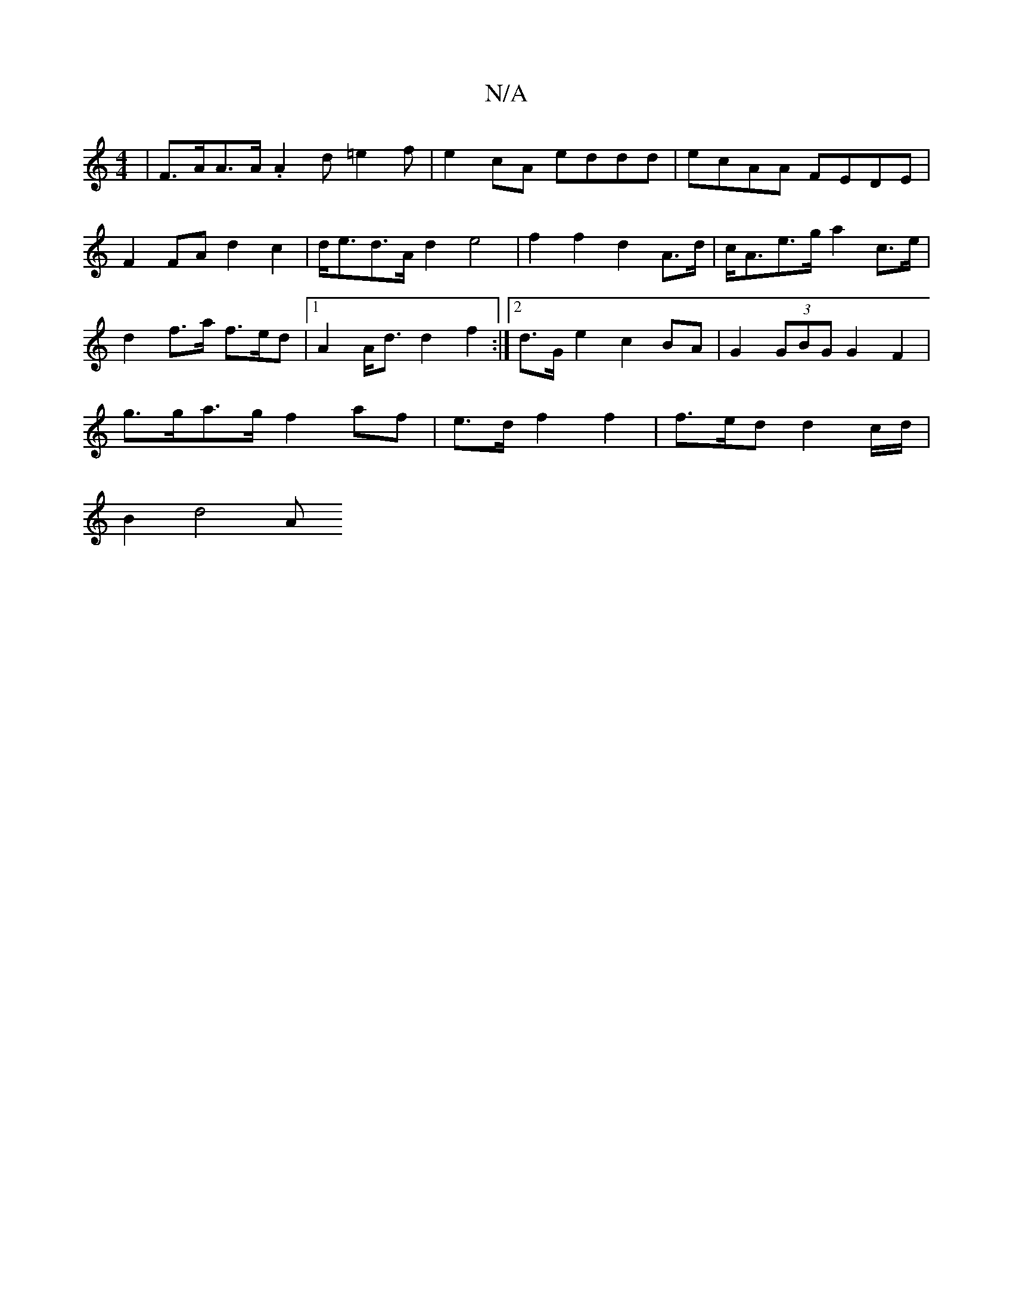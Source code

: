 X:1
T:N/A
M:4/4
R:N/A
K:Cmajor
 | F>AA>A .A2 d=e2f|e2cA eddd|ecAA FEDE|
F2 FA d2 c2|d<ed>A d2e4-|f2 f2 d2 A>d|c<Ae>g a2 c>e|
d2f>a f>ed}|1 A2A<d d2 f2 :|2 d>G e2- c2 BA|G2 (3GBG G2 F2|
g>ga>g f2 af|e>d f2 f2 |f>ed d2c/2d/2|
B2 d4 A